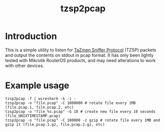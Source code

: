 #+TITLE: tzsp2pcap

* Introduction
This is a simple utility to listen for [[http://en.wikipedia.org/wiki/TZSP][TaZmen Sniffer Protocol]] (TZSP)
packets and output the contents on stdout in pcap format. It has only
been lightly tested with Mikrotik RouterOS products, and may need
alterations to work with other devices.

* Example usage
: tzsp2pcap -f | wireshark -k -i -
: tzsp2pcap -o "file.pcap" -C 1000000 # rotate file every 1MB (file.pcap.1, file.pcap.2, etc)
: tzsp2pcap -o "file_%s.pcap" -G 10 # create new file every 10 seconds (file_UNIXTIMESTAMP.pcap)
: tzsp2pcap -o "file.pcap" -C 100000 -z gzip # rotate file every 1MB and gzip it (file.pcap.1.gz, file.pcap.2.gz, etc)
